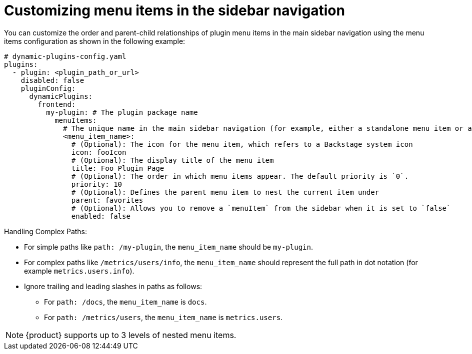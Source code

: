 [id="proc-customizing-sidebar-menu-items.adoc_{context}"]

= Customizing menu items in the sidebar navigation

You can customize the order and parent-child relationships of plugin menu items in the main sidebar navigation using the menu items configuration as shown in the following example:

[source,yaml]
----
# dynamic-plugins-config.yaml
plugins:
  - plugin: <plugin_path_or_url>
    disabled: false
    pluginConfig:
      dynamicPlugins:
        frontend:
          my-plugin: # The plugin package name
            menuItems:
              # The unique name in the main sidebar navigation (for example, either a standalone menu item or a parent menu item)
              <menu_item_name>:
                # (Optional): The icon for the menu item, which refers to a Backstage system icon
                icon: fooIcon
                # (Optional): The display title of the menu item
                title: Foo Plugin Page
                # (Optional): The order in which menu items appear. The default priority is `0`.
                priority: 10
                # (Optional): Defines the parent menu item to nest the current item under
                parent: favorites
                # (Optional): Allows you to remove a `menuItem` from the sidebar when it is set to `false`
                enabled: false
----

Handling Complex Paths:

* For simple paths like `path: /my-plugin`, the `menu_item_name` should be `my-plugin`.
* For complex paths like `/metrics/users/info`, the `menu_item_name` should represent the full path in dot notation (for example `metrics.users.info`).
* Ignore trailing and leading slashes in paths as follows:
+
** For `path: /docs`, the `menu_item_name` is `docs`.
** For `path: /metrics/users`, the `menu_item_name` is `metrics.users`.

[NOTE]
====
{product} supports up to 3 levels of nested menu items.
====